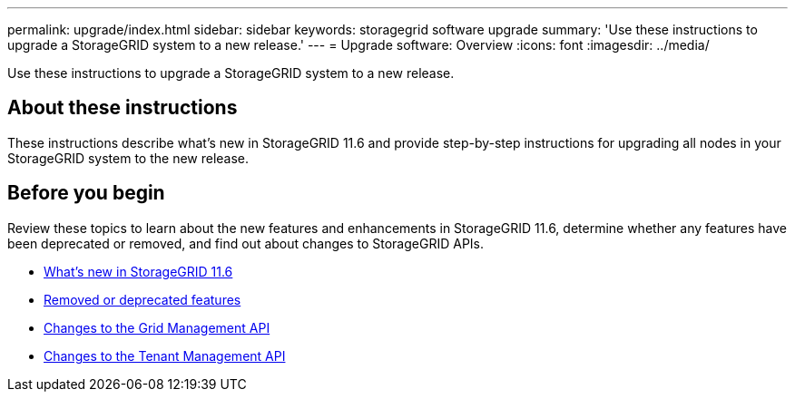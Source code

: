 ---
permalink: upgrade/index.html
sidebar: sidebar
keywords: storagegrid software upgrade
summary: 'Use these instructions to upgrade a StorageGRID system to a new release.'
---
= Upgrade software: Overview
:icons: font
:imagesdir: ../media/

[.lead]
Use these instructions to upgrade a StorageGRID system to a new release.

== About these instructions
These instructions describe what's new in StorageGRID 11.6 and provide step-by-step instructions for upgrading all nodes in your StorageGRID system to the new release.  

== Before you begin
Review these topics to learn about the new features and enhancements in StorageGRID 11.6, determine whether any features have been deprecated or removed, and find out about changes to StorageGRID APIs.

* xref:whats-new.adoc[What's new in StorageGRID 11.6]
* xref:removed-or-deprecated-features.adoc[Removed or deprecated features]
* xref:changes-to-grid-management-api.adoc[Changes to the Grid Management API]
* xref:changes-to-tenant-management-api.adoc[Changes to the Tenant Management API]

